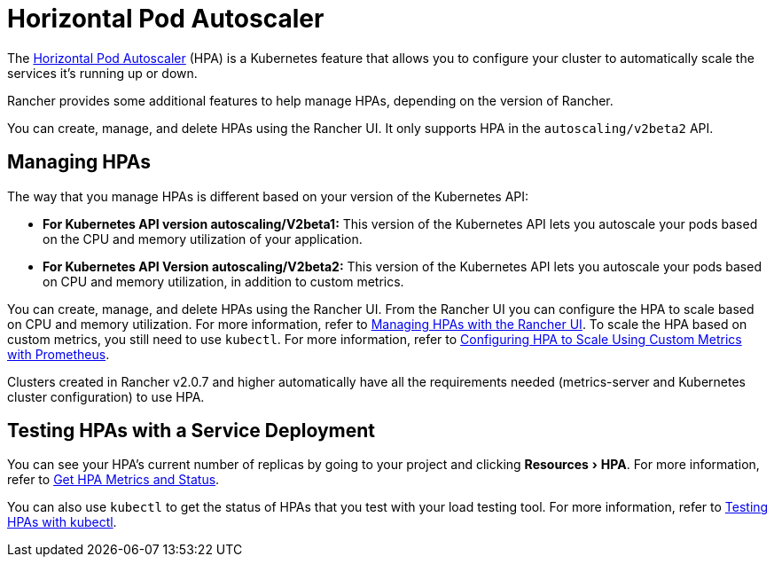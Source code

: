 = Horizontal Pod Autoscaler
:description: Learn about the horizontal pod autoscaler (HPA). How to manage HPAs and how to test them with a service deployment
:experimental:

+++<head>++++++<link rel="canonical" href="https://ranchermanager.docs.rancher.com/how-to-guides/new-user-guides/kubernetes-resources-setup/horizontal-pod-autoscaler">++++++</link>++++++</head>+++

The https://kubernetes.io/docs/tasks/run-application/horizontal-pod-autoscale/[Horizontal Pod Autoscaler] (HPA) is a Kubernetes feature that allows you to configure your cluster to automatically scale the services it's running up or down.

Rancher provides some additional features to help manage HPAs, depending on the version of Rancher.

You can create, manage, and delete HPAs using the Rancher UI. It only supports HPA in the `autoscaling/v2beta2` API.

== Managing HPAs

The way that you manage HPAs is different based on your version of the Kubernetes API:

* *For Kubernetes API version autoscaling/V2beta1:* This version of the Kubernetes API lets you autoscale your pods based on the CPU and memory utilization of your application.
* *For Kubernetes API Version autoscaling/V2beta2:* This version of the Kubernetes API lets you autoscale your pods based on CPU and memory utilization, in addition to custom metrics.

You can create, manage, and delete HPAs using the Rancher UI. From the Rancher UI you can configure the HPA to scale based on CPU and memory utilization. For more information, refer to xref:manage-hpas-with-ui.adoc[Managing HPAs with the Rancher UI]. To scale the HPA based on custom metrics, you still need to use `kubectl`. For more information, refer to link:manage-hpas-with-kubectl.md#configuring-hpa-to-scale-using-custom-metrics-with-prometheus[Configuring HPA to Scale Using Custom Metrics with Prometheus].

Clusters created in Rancher v2.0.7 and higher automatically have all the requirements needed (metrics-server and Kubernetes cluster configuration) to use HPA.

== Testing HPAs with a Service Deployment

You can see your HPA's current number of replicas by going to your project and clicking menu:Resources[HPA]. For more information, refer to xref:manage-hpas-with-ui.adoc[Get HPA Metrics and Status].

You can also use `kubectl` to get the status of HPAs that you test with your load testing tool. For more information, refer to xref:test-hpas-with-kubectl.adoc[Testing HPAs with kubectl].
